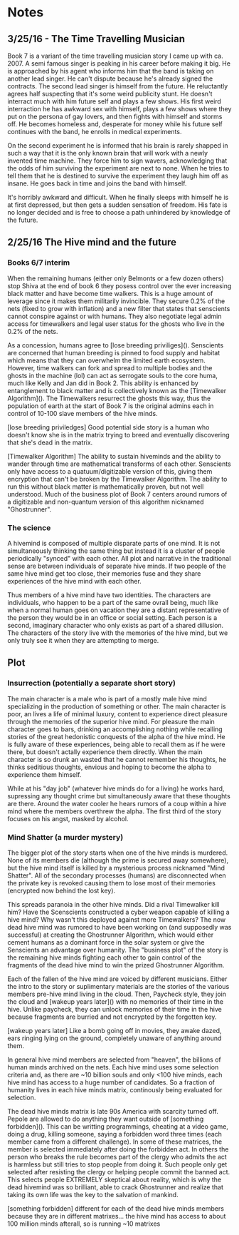 * Notes
** 3/25/16 - The Time Travelling Musician
  Book 7 is a variant of the time travelling musician story I came up with ca. 2007. A semi famous singer is peaking in his career before making it big. He is approached by his agent who informs him that the band is taking on another lead singer. He can't dispute because he's already signed the contracts. The second lead singer is himself from the future. He reluctantly agrees half suspecting that it's some weird publicity stunt. He doesn't interract much with him future self and plays a few shows. His first weird interraction he has awkward sex with himself, plays a few shows where they put on the persona of gay lovers, and then fights with himself and storms off. He becomes homeless and, desperate for money while his future self continues with the band, he enrolls in medical experiments.

  On the second experiment he is informed that his brain is rarely shapped in such a way that it is the only known brain that will work with a newly invented time machine. They force him to sign wavers, acknowledging that the odds of him surviving the experiment are next to none. When he tries to tell them that he is destined to survive the experiment they laugh him off as insane. He goes back in time and joins the band with himself.

  It's horribly awkward and difficult. When he finally sleeps with himself he is at first depressed, but then gets a sudden sensation of freedom. His fate is no longer decided and is free to choose a path unhindered by knowledge of the future.
** 2/25/16 The Hive mind and the future
*** Books 6/7 interim
  When the remaining humans (either only Belmonts or a few dozen others) stop Shiva at the end of book 6 they posess control over the ever increasing black matter and have become time walkers. This is a huge amount of leverage since it makes them militarily invincible. They secure 0.2% of the nets (fixed to grow with inflation) and a new filter that states that senscients cannot conspire against or with humans. They also negotiate legal admin access for timewalkers and legal user status for the ghosts who live in the 0.2% of the nets.

  As a concession, humans agree to [lose breeding priviliges](). Senscients are concerned that human breeding is pinned to food supply and habitat which means that they can overwhelm the limited earth ecosystem. However, time walkers can fork and spread to multiple bodies and the ghosts in the machine (lol) can act as serrogate souls to the core huma, much like Kelly and Jan did in Book 2. This ability is enhanced by entanglement to black matter and is collectively known as the [Timewalker Algorithm](). The Timewalkers resurrect the ghosts this way, thus the population of earth at the start of Book 7 is the original admins each in control of 10-100 slave members of the hive minds.

[lose breeding priviledges] Good potential side story is a human who doesn't know she is in the matrix trying to breed and eventually discovering that she's dead in the matrix.

[Timewalker Algorithm] The ability to sustain hiveminds and the ability to wander through time are mathematical transforms of each other. Senscients only have access to a quatuum/digitizable version of this, giving them encryption that can't be broken by the Timewalker Algorithm. The ability to run this without black matter is mathematically proven, but not well understood. Much of the business plot of Book 7 centers around rumors of a digitizable and non-quantum version of this algorithm nicknamed "Ghostrunner".

*** The science
  A hivemind is composed of multiple disparate parts of one mind. It is not simultaneously thinking the same thing but instead it is a cluster of people periodically "synced" with each other. All plot and narrative in the traditional sense are between individuals of separate hive minds. If two people of the same hive mind get too close, their memories fuse and they share experiences of the hive mind with each other.

  Thus members of a hive mind have two identities. The characters are individuals, who happen to be a part of the same ovrall being, much like when a normal human goes on vacation they are a distant representative of the person they would be in an office or social setting. Each person is a second, imaginary character who only exists as part of a shared dillusion. The characters of the story live with the memories of the hive mind, but we only truly see it when they are attempting to merge.
** Plot
*** Insurrection (potentially a separate short story)
    The main character is a male who is part of a mostly male hive mind specializing in the production of something or other. The main character is poor, an lives a life of minimal luxury, content to experience direct pleasure through the memories of the superior hive mind. For pleasure the main character goes to bars, drinking an accomplishing nothing while recalling stories of the great hedonistic conquests of the alpha of the hive mind. He is fully aware of these experiences, being able to recall them as if he were there, but doesn't actally experience them directly. When the main character is so drunk an wasted that he cannot remember his thoughts, he thinks seditious thoughts, envious and hoping to become the alpha to experience them himself.

    While at his "day job" (whatever hive minds do for a living) he works hard, supressing any thought crime but simultaneously aware that these thoughts are there. Around the water cooler he hears rumors of a coup within a hive mind where the members overthrew the alpha. The first third of the story focuses on his angst, masked by alcohol.
*** Mind Shatter (a murder mystery)
    The bigger plot of the story starts when one of the hive minds is murdered. None of its members die (although the prime is secured away somewhere), but the hive mind itself is killed by a mysterious process nicknamed "Mind Shatter". All of the secondary processes (humans) are disconnected when the private key is revoked causing them to lose most of their memories (encrypted now behind the lost key).

    This spreads paranoia in the other hive minds. Did a rival Timewalker kill him? Have the Scenscients constructed a cyber weapon capable of killing a hive mind? Why wasn't this deployed against more Timewalkers? The now dead hive mind was rumored to have been working on (and supposedly was successful) at creating the Ghostrunner Algorithm, which would either cement humans as a dominant force in the solar system or give the Senscients an advantage over humanity. The "business plot" of the story is the remaining hive minds fighting each other to gain control of the fragments of the dead hive mind to win the prized Ghostrunner Algorithm.

    Each of the fallen of the hive mind are voiced by different musicians. Either the intro to the story or suplimentary materials are the stories of the various members pre-hive mind living in the cloud. Then, Paycheck style, they join the cloud and [wakeup years later]() with no memories of their time in the hive. Unlike paycheck, they can unlock memories of their time in the hive because fragments are burried and not encrypted by the forgotten key.

[wakeup years later] Like a bomb going off in movies, they awake dazed, ears ringing lying on the ground, completely unaware of anything around them.

    In general hive mind members are selected from "heaven", the billions of human minds archived on the nets. Each hive mind uses some selection criteria and, as there are ~10 billion souls and only <100 hive minds, each hive mind has access to a huge number of candidates. So a fraction of humanity lives in each hive minds matrix, continously being evaluated for selection.

    The dead hive minds matrix is late 90s America with scarcity turned off. Pepole are allowed to do anything they want outside of [something forbidden](). This can be writting programmings, cheating at a video game, doing a drug, killing someone, saying a forbidden word three times (each member came from a different challenge). In some of these matrices, the member is selected immediately after doing the forbidden act. In others the person who breaks the rule becomes part of the clergy who admits the act is harmless but still tries to stop people from doing it. Such people only get selected after resisting the clergy or helping people commit the banned act. This selects people EXTREMELY skeptical about reality, which is why the dead hivemind was so brilliant, able to crack Ghostrunner and realize that taking its own life was the key to the salvation of mankind.

[something forbidden] different for each of the dead hive minds members because they are in different matrixes... the hive mind has access to about 100 million minds afterall, so is running ~10 matrixes
